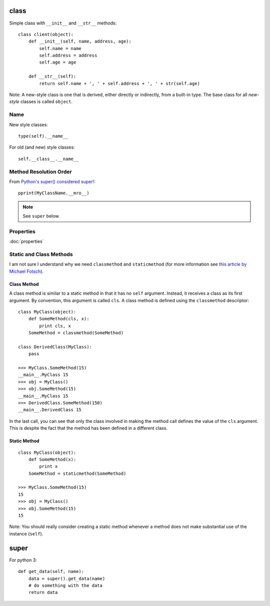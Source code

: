class
*****

.. highlight:: python

Simple class with ``__init__`` and ``__str__`` methods::

  class client(object):
      def __init__(self, name, address, age):
          self.name = name
          self.address = address
          self.age = age

      def __str__(self):
          return self.name + ', ' + self.address + ', ' + str(self.age)

Note: A new-style class is one that is derived, either directly or indirectly,
from a built-in type.  The base class for all *new-style* classes is called
``object``.

Name
====

New style classes::

  type(self).__name__

For old (and new) style classes::

  self.__class__.__name__

Method Resolution Order
=======================

From `Python's super() considered super!`_::

  pprint(MyClassName.__mro__)

.. note:: See ``super`` below.

Properties
==========

:doc:`properties`

Static and Class Methods
========================

I am not sure I understand why we need ``classmethod`` and ``staticmethod``
(for more information see `this article by Michael Fotsch`_).

Class Method
------------

A class method is similar to a static method in that it has no ``self``
argument.  Instead, it receives a class as its first argument.  By convention,
this argument is called ``cls``.  A class method is defined using the
``classmethod`` descriptor::

  class MyClass(object):
      def SomeMethod(cls, x):
          print cls, x
      SomeMethod = classmethod(SomeMethod)

  class DerivedClass(MyClass):
      pass

  >>> MyClass.SomeMethod(15)
  __main__.MyClass 15
  >>> obj = MyClass()
  >>> obj.SomeMethod(15)
  __main__.MyClass 15
  >>> DerivedClass.SomeMethod(150)
  __main__.DerivedClass 15

In the last call, you can see that only the class involved in making the method
call defines the value of the ``cls`` argument.  This is despite the fact that
the method has been defined in a different class.

Static Method
-------------

::

  class MyClass(object):
      def SomeMethod(x):
          print x
      SomeMethod = staticmethod(SomeMethod)

  >>> MyClass.SomeMethod(15)
  15
  >>> obj = MyClass()
  >>> obj.SomeMethod(15)
  15

Note: You should really consider creating a static method whenever a method
does not make substantial use of the instance (``self``).

super
*****

For python 3::

  def get_data(self, name):
      data = super().get_data(name)
      # do something with the data
      return data


.. _`this article by Michael Fotsch`: http://www.geocities.com/foetsch/python/new_style_classes.htm
.. _`Python's super() considered super!`: http://rhettinger.wordpress.com/2011/05/26/super-considered-super/
